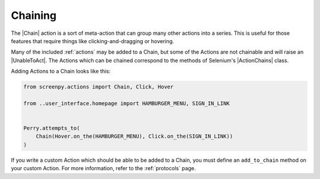 .. _chaining:

Chaining
========

The |Chain| action
is a sort of meta-action
that can group many other actions into a series.
This is useful for those features
that require things like
clicking-and-dragging
or hovering.

Many of the included :ref:`actions` may be added to a Chain,
but some of the Actions are not chainable
and will raise an |UnableToAct|.
The Actions which can be chained
correspond to the methods of Selenium's |ActionChains| class.

Adding Actions to a Chain looks like this:

.. code-block:: python

    from screenpy.actions import Chain, Click, Hover

    from ..user_interface.homepage import HAMBURGER_MENU, SIGN_IN_LINK


    Perry.attempts_to(
        Chain(Hover.on_the(HAMBURGER_MENU), Click.on_the(SIGN_IN_LINK))
    )

If you write a custom Action
which should be able to be added to a Chain,
you must define an ``add_to_chain`` method
on your custom Action.
For more information,
refer to the :ref:`protocols` page.
